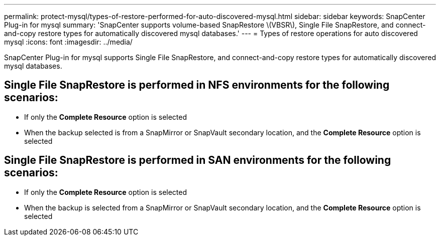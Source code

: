---
permalink: protect-mysql/types-of-restore-performed-for-auto-discovered-mysql.html
sidebar: sidebar
keywords: SnapCenter Plug-in for mysql
summary: 'SnapCenter supports volume-based SnapRestore \(VBSR\), Single File SnapRestore, and connect-and-copy restore types for automatically discovered mysql databases.'
---
= Types of restore operations for auto discovered mysql
:icons: font
:imagesdir: ../media/

[.lead]
SnapCenter Plug-in for mysql supports Single File SnapRestore, and connect-and-copy restore types for automatically discovered mysql databases.

== Single File SnapRestore is performed in NFS environments for the following scenarios:

* If only the *Complete Resource* option is selected
* When the backup selected is from a SnapMirror or SnapVault secondary location, and the *Complete Resource* option is selected

== Single File SnapRestore is performed in SAN environments for the following scenarios:

* If only the *Complete Resource* option is selected
* When the backup is selected from a SnapMirror or SnapVault secondary location, and the *Complete Resource* option is selected


